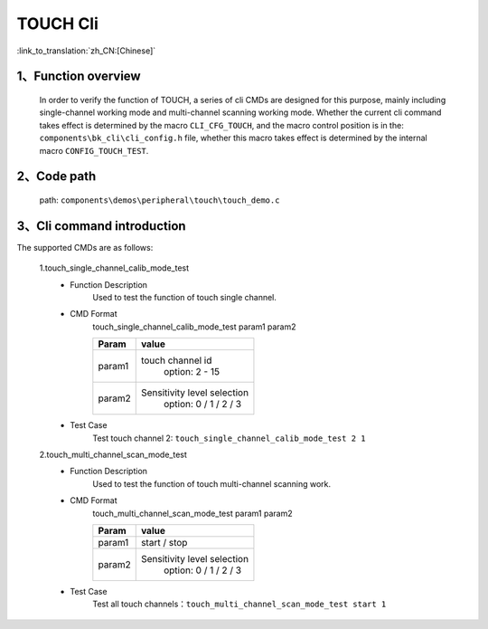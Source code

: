 TOUCH Cli
================

:link_to_translation:`zh_CN:[Chinese]`

1、Function overview
--------------------------
	In order to verify the function of TOUCH, a series of cli CMDs are designed for this purpose, mainly including single-channel working mode and multi-channel scanning working mode. Whether the current cli command takes effect is determined by the macro ``CLI_CFG_TOUCH``, and the macro control position is in the: ``components\bk_cli\cli_config.h`` file, whether this macro takes effect is determined by the internal macro ``CONFIG_TOUCH_TEST``.


2、Code path
--------------------------
	path: ``components\demos\peripheral\touch\touch_demo.c``

3、Cli command introduction
--------------------------------
The supported CMDs are as follows:

	1.touch_single_channel_calib_mode_test
	 - Function Description
		Used to test the function of touch single channel.
	 - CMD Format
		touch_single_channel_calib_mode_test param1 param2

		+-----------+------------------------------------------------------------------------+
		|Param      | value                                                                  |
		+===========+========================================================================+
		|param1     | touch channel id                                                       |
		|           |  option: 2 - 15                                                        |
		+-----------+------------------------------------------------------------------------+
		|param2     | Sensitivity level selection                                            |
		|           |  option: 0 / 1 / 2 / 3                                                 |
		+-----------+------------------------------------------------------------------------+
	 - Test Case
		Test touch channel 2: ``touch_single_channel_calib_mode_test 2 1``

	2.touch_multi_channel_scan_mode_test
	 - Function Description
		Used to test the function of touch multi-channel scanning work.
	 - CMD Format
		touch_multi_channel_scan_mode_test param1 param2

		+-----------+------------------------------------------------------------------------+
		|Param      | value                                                                  |
		+===========+========================================================================+
		|param1     | start / stop                                                           |
		|           |                                                                        |
		+-----------+------------------------------------------------------------------------+
		|param2     | Sensitivity level selection                                            |
		|           |  option: 0 / 1 / 2 / 3                                                 |
		+-----------+------------------------------------------------------------------------+
	 - Test Case
		Test all touch channels：``touch_multi_channel_scan_mode_test start 1``
